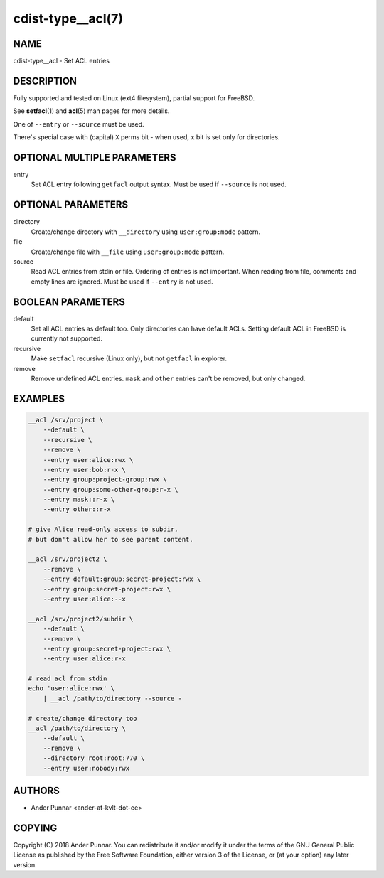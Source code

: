 cdist-type__acl(7)
==================

NAME
----
cdist-type__acl - Set ACL entries


DESCRIPTION
-----------
Fully supported and tested on Linux (ext4 filesystem), partial support for
FreeBSD.

See :strong:`setfacl`\ (1) and :strong:`acl`\ (5) man pages for more details.

One of ``--entry`` or ``--source`` must be used.

There's special case with (capital) ``X`` perms bit - when used, ``x`` bit is
set only for directories.


OPTIONAL MULTIPLE PARAMETERS
----------------------------
entry
   Set ACL entry following ``getfacl`` output syntax.
   Must be used if ``--source`` is not used.


OPTIONAL PARAMETERS
-------------------
directory
   Create/change directory with ``__directory`` using ``user:group:mode``
   pattern.
file
   Create/change file with ``__file`` using ``user:group:mode`` pattern.
source
   Read ACL entries from stdin or file.
   Ordering of entries is not important.
   When reading from file, comments and empty lines are ignored.
   Must be used if ``--entry`` is not used.


BOOLEAN PARAMETERS
------------------
default
   Set all ACL entries as default too.
   Only directories can have default ACLs.
   Setting default ACL in FreeBSD is currently not supported.
recursive
   Make ``setfacl`` recursive (Linux only), but not ``getfacl`` in explorer.
remove
   Remove undefined ACL entries.
   ``mask`` and ``other`` entries can't be removed, but only changed.


EXAMPLES
--------

.. code-block:: sh

   __acl /srv/project \
       --default \
       --recursive \
       --remove \
       --entry user:alice:rwx \
       --entry user:bob:r-x \
       --entry group:project-group:rwx \
       --entry group:some-other-group:r-x \
       --entry mask::r-x \
       --entry other::r-x

   # give Alice read-only access to subdir,
   # but don't allow her to see parent content.

   __acl /srv/project2 \
       --remove \
       --entry default:group:secret-project:rwx \
       --entry group:secret-project:rwx \
       --entry user:alice:--x

   __acl /srv/project2/subdir \
       --default \
       --remove \
       --entry group:secret-project:rwx \
       --entry user:alice:r-x

   # read acl from stdin
   echo 'user:alice:rwx' \
       | __acl /path/to/directory --source -

   # create/change directory too
   __acl /path/to/directory \
       --default \
       --remove \
       --directory root:root:770 \
       --entry user:nobody:rwx


AUTHORS
-------
* Ander Punnar <ander-at-kvlt-dot-ee>


COPYING
-------
Copyright \(C) 2018 Ander Punnar.
You can redistribute it and/or modify it under the terms of the GNU General
Public License as published by the Free Software Foundation, either version 3 of
the License, or (at your option) any later version.
